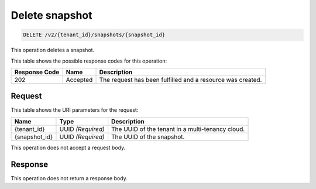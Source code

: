 
.. _delete-snapshot-v2:

Delete snapshot
^^^^^^^^^^^^^^^^^^^^^^^^^^^^^^^^^^^^^^^^^^^^^^^^^^^^^^^^^^^^^^^^^^^^^^^^^^^^^^^^

.. code::

    DELETE /v2/{tenant_id}/snapshots/{snapshot_id}

This operation deletes a snapshot.



This table shows the possible response codes for this operation:


+--------------------------+-------------------------+-------------------------+
|Response Code             |Name                     |Description              |
+==========================+=========================+=========================+
|202                       |Accepted                 |The request has been     | 
|                          |                         |fulfilled and a resource |
|                          |                         |was created.             |
+--------------------------+-------------------------+-------------------------+


Request
""""""""""""""""




This table shows the URI parameters for the request:

+--------------------------+-------------------------+-------------------------+
|Name                      |Type                     |Description              |
+==========================+=========================+=========================+
|{tenant_id}               |UUID *(Required)*        |The UUID of the tenant in|
|                          |                         |a multi-tenancy cloud.   |
+--------------------------+-------------------------+-------------------------+
|{snapshot_id}             |UUID *(Required)*        |The UUID of the snapshot.|
+--------------------------+-------------------------+-------------------------+





This operation does not accept a request body.




Response
""""""""""""""""






This operation does not return a response body.




